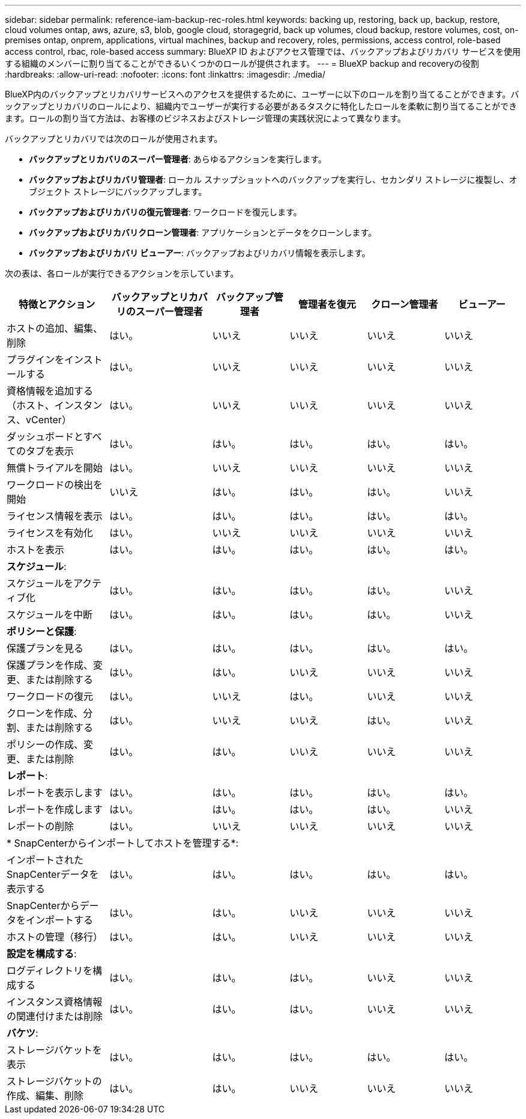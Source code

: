 ---
sidebar: sidebar 
permalink: reference-iam-backup-rec-roles.html 
keywords: backing up, restoring, back up, backup, restore, cloud volumes ontap, aws, azure, s3, blob, google cloud, storagegrid, back up volumes, cloud backup, restore volumes, cost, on-premises ontap, onprem, applications, virtual machines, backup and recovery, roles, permissions, access control, role-based access control, rbac, role-based access 
summary: BlueXP ID およびアクセス管理では、バックアップおよびリカバリ サービスを使用する組織のメンバーに割り当てることができるいくつかのロールが提供されます。 
---
= BlueXP backup and recoveryの役割
:hardbreaks:
:allow-uri-read: 
:nofooter: 
:icons: font
:linkattrs: 
:imagesdir: ./media/


[role="lead"]
BlueXP内のバックアップとリカバリサービスへのアクセスを提供するために、ユーザーに以下のロールを割り当てることができます。バックアップとリカバリのロールにより、組織内でユーザーが実行する必要があるタスクに特化したロールを柔軟に割り当てることができます。ロールの割り当て方法は、お客様のビジネスおよびストレージ管理の実践状況によって異なります。

バックアップとリカバリでは次のロールが使用されます。

* *バックアップとリカバリのスーパー管理者*: あらゆるアクションを実行します。
* *バックアップおよびリカバリ管理者*: ローカル スナップショットへのバックアップを実行し、セカンダリ ストレージに複製し、オブジェクト ストレージにバックアップします。
* *バックアップおよびリカバリの復元管理者*: ワークロードを復元します。
* *バックアップおよびリカバリクローン管理者*: アプリケーションとデータをクローンします。
* *バックアップおよびリカバリ ビューアー*: バックアップおよびリカバリ情報を表示します。


次の表は、各ロールが実行できるアクションを示しています。

[cols="20,20,15,15a,15a,15a"]
|===
| 特徴とアクション | バックアップとリカバリのスーパー管理者 | バックアップ管理者 | 管理者を復元 | クローン管理者 | ビューアー 


| ホストの追加、編集、削除 | はい。 | いいえ  a| 
いいえ
 a| 
いいえ
 a| 
いいえ



| プラグインをインストールする | はい。 | いいえ  a| 
いいえ
 a| 
いいえ
 a| 
いいえ



| 資格情報を追加する（ホスト、インスタンス、vCenter） | はい。 | いいえ  a| 
いいえ
 a| 
いいえ
 a| 
いいえ



| ダッシュボードとすべてのタブを表示 | はい。 | はい。  a| 
はい。
 a| 
はい。
 a| 
はい。



| 無償トライアルを開始 | はい。 | いいえ  a| 
いいえ
 a| 
いいえ
 a| 
いいえ



| ワークロードの検出を開始 | いいえ | はい。  a| 
はい。
 a| 
はい。
 a| 
いいえ



| ライセンス情報を表示 | はい。 | はい。  a| 
はい。
 a| 
はい。
 a| 
はい。



| ライセンスを有効化 | はい。 | いいえ  a| 
いいえ
 a| 
いいえ
 a| 
いいえ



| ホストを表示 | はい。 | はい。  a| 
はい。
 a| 
はい。
 a| 
はい。



6+| *スケジュール*: 


| スケジュールをアクティブ化 | はい。 | はい。  a| 
はい。
 a| 
はい。
 a| 
いいえ



| スケジュールを中断 | はい。 | はい。  a| 
はい。
 a| 
はい。
 a| 
いいえ



6+| *ポリシーと保護*: 


| 保護プランを見る | はい。 | はい。  a| 
はい。
 a| 
はい。
 a| 
はい。



| 保護プランを作成、変更、または削除する | はい。 | はい。  a| 
いいえ
 a| 
いいえ
 a| 
いいえ



| ワークロードの復元 | はい。 | いいえ  a| 
はい。
 a| 
いいえ
 a| 
いいえ



| クローンを作成、分割、または削除する | はい。 | いいえ  a| 
いいえ
 a| 
はい。
 a| 
いいえ



| ポリシーの作成、変更、または削除 | はい。 | はい。  a| 
いいえ
 a| 
いいえ
 a| 
いいえ



6+| *レポート*: 


| レポートを表示します | はい。 | はい。  a| 
はい。
 a| 
はい。
 a| 
はい。



| レポートを作成します | はい。 | はい。  a| 
はい。
 a| 
はい。
 a| 
いいえ



| レポートの削除 | はい。 | いいえ  a| 
いいえ
 a| 
いいえ
 a| 
いいえ



6+| * SnapCenterからインポートしてホストを管理する*: 


| インポートされたSnapCenterデータを表示する | はい。 | はい。  a| 
はい。
 a| 
はい。
 a| 
はい。



| SnapCenterからデータをインポートする | はい。 | はい。  a| 
いいえ
 a| 
いいえ
 a| 
いいえ



| ホストの管理（移行） | はい。 | はい。  a| 
いいえ
 a| 
いいえ
 a| 
いいえ



6+| *設定を構成する*: 


| ログディレクトリを構成する | はい。 | はい。  a| 
はい。
 a| 
いいえ
 a| 
いいえ



| インスタンス資格情報の関連付けまたは削除 | はい。 | はい。  a| 
はい。
 a| 
いいえ
 a| 
いいえ



6+| *バケツ*: 


| ストレージバケットを表示 | はい。 | はい。  a| 
はい。
 a| 
はい。
 a| 
はい。



| ストレージバケットの作成、編集、削除 | はい。 | はい。  a| 
いいえ
 a| 
いいえ
 a| 
いいえ

|===